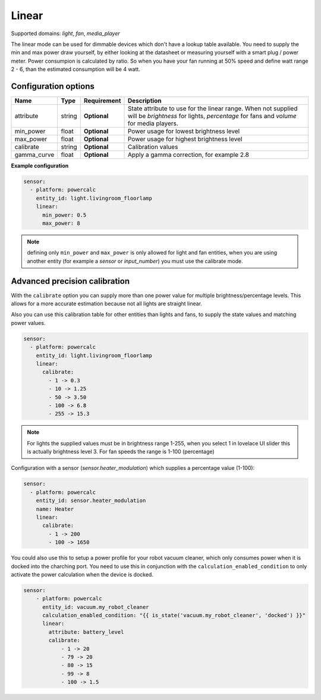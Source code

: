 ======
Linear
======

Supported domains: `light`, `fan`, `media_player`

The linear mode can be used for dimmable devices which don't have a lookup table available.
You need to supply the min and max power draw yourself, by either looking at the datasheet or measuring yourself with a smart plug / power meter.
Power consumpion is calculated by ratio. So when you have your fan running at 50% speed and define watt range 2 - 6, than the estimated consumption will be 4 watt.

Configuration options
---------------------

+-------------------+---------+--------------+-------------------------------------------------------------------------------------------------------------------------------------------------------+
| Name              | Type    | Requirement  | Description                                                                                                                                           |
+===================+=========+==============+=======================================================================================================================================================+
| attribute         | string  | **Optional** | State attribute to use for the linear range. When not supplied will be `brightness` for lights, `percentage` for fans and `volume` for media players. |
+-------------------+---------+--------------+-------------------------------------------------------------------------------------------------------------------------------------------------------+
| min_power         | float   | **Optional** | Power usage for lowest brightness level                                                                                                               |
+-------------------+---------+--------------+-------------------------------------------------------------------------------------------------------------------------------------------------------+
| max_power         | float   | **Optional** | Power usage for highest brightness level                                                                                                              |
+-------------------+---------+--------------+-------------------------------------------------------------------------------------------------------------------------------------------------------+
| calibrate         | string  | **Optional** | Calibration values                                                                                                                                    |
+-------------------+---------+--------------+-------------------------------------------------------------------------------------------------------------------------------------------------------+
| gamma_curve       | float   | **Optional** | Apply a gamma correction, for example 2.8                                                                                                             |
+-------------------+---------+--------------+-------------------------------------------------------------------------------------------------------------------------------------------------------+

**Example configuration**

.. code-block:: yaml

    sensor:
      - platform: powercalc
        entity_id: light.livingroom_floorlamp
        linear:
          min_power: 0.5
          max_power: 8

.. note::

    defining only ``min_power`` and ``max_power`` is only allowed for light and fan entities, when you are using another entity (for example a `sensor` or `input_number`) you must use the calibrate mode.

Advanced precision calibration
------------------------------

With the ``calibrate`` option you can supply more than one power value for multiple brightness/percentage levels.
This allows for a more accurate estimation because not all lights are straight linear.

Also you can use this calibration table for other entities than lights and fans, to supply the state values and matching power values.

.. code-block:: yaml

    sensor:
      - platform: powercalc
        entity_id: light.livingroom_floorlamp
        linear:
          calibrate:
            - 1 -> 0.3
            - 10 -> 1.25
            - 50 -> 3.50
            - 100 -> 6.8
            - 255 -> 15.3

.. note::
    For lights the supplied values must be in brightness range 1-255, when you select 1 in lovelace UI slider this is actually brightness level 3.
    For fan speeds the range is 1-100 (percentage)

Configuration with a sensor (`sensor.heater_modulation`) which supplies a percentage value (1-100):

.. code-block:: yaml

    sensor:
      - platform: powercalc
        entity_id: sensor.heater_modulation
        name: Heater
        linear:
          calibrate:
            - 1 -> 200
            - 100 -> 1650

You could also use this to setup a power profile for your robot vacuum cleaner, which only consumes power when it is docked into the charching port. You need to use this in conjunction with the ``calculation_enabled_condition`` to only activate the power calculation when the device is docked.

.. code-block:: yaml

    sensor:
        - platform: powercalc
          entity_id: vacuum.my_robot_cleaner
          calculation_enabled_condition: "{{ is_state('vacuum.my_robot_cleaner', 'docked') }}"
          linear:
            attribute: battery_level
            calibrate:
                - 1 -> 20
                - 79 -> 20
                - 80 -> 15
                - 99 -> 8
                - 100 -> 1.5